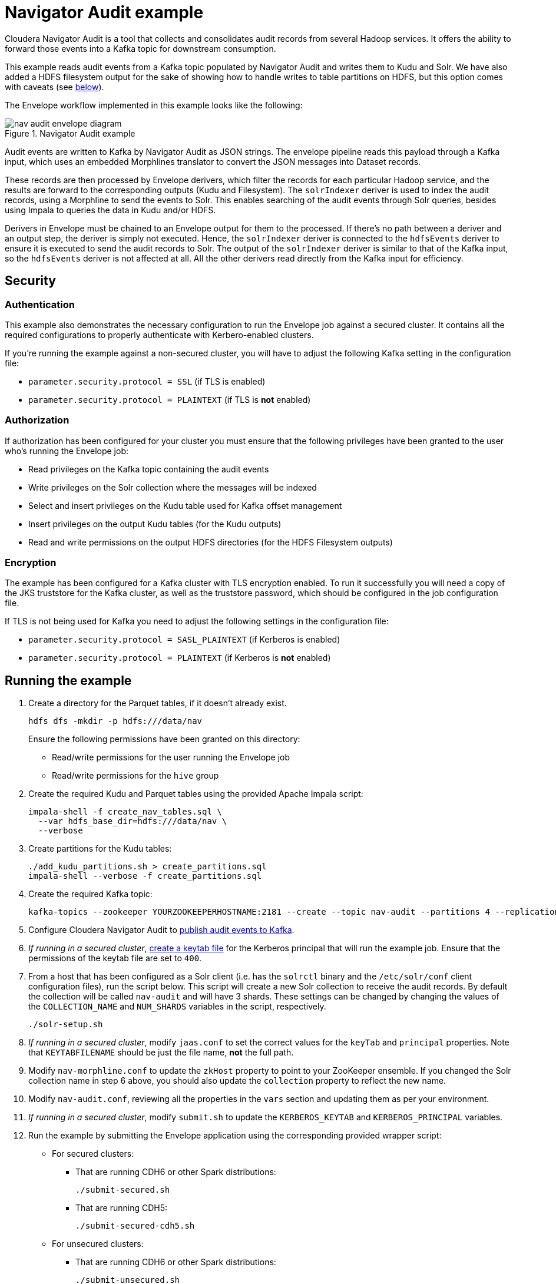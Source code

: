= Navigator Audit example

Cloudera Navigator Audit is a tool that collects and consolidates audit records from several Hadoop services. It offers the ability to forward those events into a Kafka topic for downstream consumption.

This example reads audit events from a Kafka topic populated by Navigator Audit and writes them to Kudu and Solr. We have also added a HDFS filesystem output for the sake of showing how to handle writes to table partitions on HDFS, but this option comes with caveats (see link:#caveats-of-using-parquet-tables[below]).

The Envelope workflow implemented in this example looks like the following:

.Navigator Audit example
image::images/nav-audit-envelope-diagram.png[]

Audit events are written to Kafka by Navigator Audit as JSON strings. The envelope pipeline reads this payload through a Kafka input, which uses an embedded Morphlines translator to convert the JSON messages into Dataset records.

These records are then processed by Envelope derivers, which filter the records for each particular Hadoop service, and the results are forward to the corresponding outputs (Kudu and Filesystem). The `solrIndexer` deriver is used to index the audit records, using a Morphline to send the events to Solr. This enables searching of the audit events through Solr queries, besides using Impala to queries the data in Kudu and/or HDFS.

Derivers in Envelope must be chained to an Envelope output for them to the processed. If there's no path between a deriver and an output step, the deriver is simply not executed. Hence, the `solrIndexer` deriver is connected to the `hdfsEvents` deriver to ensure it is executed to send the audit records to Solr. The output of the `solrIndexer` deriver is similar to that of the Kafka input, so the `hdfsEvents` deriver is not affected at all. All the other derivers read directly from the Kafka input for efficiency.

== Security

=== Authentication

This example also demonstrates the necessary configuration to run the Envelope job against a secured cluster. It contains all the required configurations to properly authenticate with Kerbero-enabled clusters.

If you're running the example against a non-secured cluster, you will have to adjust the following Kafka setting in the configuration file:

* `parameter.security.protocol = SSL` (if TLS is enabled)
* `parameter.security.protocol = PLAINTEXT` (if TLS is *not* enabled)

=== Authorization

If authorization has been configured for your cluster you must ensure that the following privileges have been granted to the user who's running the Envelope job:

* Read privileges on the Kafka topic containing the audit events
* Write privileges on the Solr collection where the messages will be indexed
* Select and insert privileges on the Kudu table used for Kafka offset management
* Insert privileges on the output Kudu tables (for the Kudu outputs)
* Read and write permissions on the output HDFS directories (for the HDFS Filesystem outputs)

=== Encryption

The example has been configured for a Kafka cluster with TLS encryption enabled. To run it successfully you will need a copy of the JKS truststore for the Kafka cluster, as well as the truststore password, which should be configured in the job configuration file.

If TLS is not being used for Kafka you need to adjust the following settings in the configuration file:

* `parameter.security.protocol = SASL_PLAINTEXT` (if Kerberos is enabled)
* `parameter.security.protocol = PLAINTEXT` (if Kerberos is *not* enabled)

== Running the example

. Create a directory for the Parquet tables, if it doesn't already exist.

    hdfs dfs -mkdir -p hdfs:///data/nav
+
Ensure the following permissions have been granted on this directory:

* Read/write permissions for the user running the Envelope job
* Read/write permissions for the `hive` group

. Create the required Kudu and Parquet tables using the provided Apache Impala script:

    impala-shell -f create_nav_tables.sql \
      --var hdfs_base_dir=hdfs:///data/nav \
      --verbose

. Create partitions for the Kudu tables:

    ./add_kudu_partitions.sh > create_partitions.sql
    impala-shell --verbose -f create_partitions.sql

. Create the required Kafka topic:

    kafka-topics --zookeeper YOURZOOKEEPERHOSTNAME:2181 --create --topic nav-audit --partitions 4 --replication-factor 3

. Configure Cloudera Navigator Audit to link:https://www.cloudera.com/documentation/enterprise/latest/topics/cn_admcfg_audit_publish.html#concept_bpk_rfc_dt__section_t5g_42c_dt[publish audit events to Kafka].

. _If running in a secured cluster_, link:https://www.cloudera.com/documentation/enterprise/latest/topics/cdh_sg_kadmin_kerberos_keytab.html[create a keytab file] for the Kerberos principal that will run the example job. Ensure that the permissions of the keytab file are set to `400`.

. From a host that has been configured as a Solr client (i.e. has the `solrctl` binary and the `/etc/solr/conf` client configuration files), run the script below. This script will create a new Solr collection to receive the audit records. By default the collection will be called `nav-audit` and will have 3 shards. These settings can be changed by changing the values of the `COLLECTION_NAME` and `NUM_SHARDS` variables in the script, respectively.

    ./solr-setup.sh

. _If running in a secured cluster_, modify `jaas.conf` to set the correct values for the `keyTab` and `principal` properties. Note that `KEYTABFILENAME` should be just the file name, **not** the full path.

. Modify `nav-morphline.conf` to update the `zkHost` property to point to your ZooKeeper ensemble. If you changed the Solr collection name in step 6 above, you should also update the `collection` property to reflect the new name.

. Modify `nav-audit.conf`, reviewing all the properties in the `vars` section and updating them as per your environment.

. _If running in a secured cluster_, modify `submit.sh` to update the `KERBEROS_KEYTAB` and `KERBEROS_PRINCIPAL` variables.

. Run the example by submitting the Envelope application using the corresponding provided wrapper script:

* For secured clusters:

** That are running CDH6 or other Spark distributions:

    ./submit-secured.sh

** That are running CDH5:

    ./submit-secured-cdh5.sh

* For unsecured clusters:

** That are running CDH6 or other Spark distributions:

    ./submit-unsecured.sh

** That are running CDH5:

    ./submit-unsecured-cdh5.sh

== Architecture

In this section we go into a bit more details of the implementation of this example.

=== Audit records

The audit records written by Navigator Audit to the Kafka topic are JSON-formatted string containing the attributes of each audit event. The events for all service types share a common set of attributes and each service has additional specific attributes, as shown in the table below. The mapping between the JSON attributes and Impala table columns is also shown below.

[%autowidth,cols="1,1,1,1"]
|====
|Service|JSON Attribute|Table column|Comments

.7+|Generic
|service|service_name|
|allowed|allowed|
|user|username|
|impersonator|impersonator|
|ip|ip_addr|
|time|event_time|
|op|operation|

.3+|HBase
|tableName|table_name|
|family|family|
|qualifier|qualifier|

.4+|HDFS
|src|src|
|dst|dest|
|perms|permissions|
|DELEGATION_TOKEN_ID|delegation_token_id|Not exposed through the Kafka messages

.6+|Hive
|opText|operation_text|
|db|database_name|
|table|table_name|
|path|resource_path|
|objType|object_type|
|objUsageType|object_usage_type|

.3+|Hue
|operationText|operation_text|
|service|service|
|url|url|

.8+|Impala
|opText|operation_text|
|status|status|
|db|database_name|
|table|table_name|
|privilege|privilege|
|objType|object_type|
|QUERY_ID|query_id
.2+|Not exposed through the Kafka messages
|SESSION_ID|session_id

.4+|NavMS
|additionalInfo|additional_info|
|entityId|entity_id|
|name|stored_object_name|
|subOperation|sub_operation|

.5+|Sentry
|databaseName|sentry_database_name|
|objectType|sentry_object_type|
|operationText|operation_text|
|resourcePath|resource_path|
|tableName|table_name|

.3+|Solr
|collectionName|collection_name|
|operationParams|operation_params|
|solrVersion|solr_version|

|====

=== Kafka Input

An Envelope's Kafka input is used to read the Navigator Audit events from the Kafka topic. A translator is required to convert these event JSON strings into actual records to be processed by the pipeline.

A Morphline translator is associated to the Kafka input to perform this translation. A single Morphline is used for all the types of audit event. This Morphline uses the superset of all JSON event attributes (listed in the table above), and ignores any attributes not found in the event being processed. The output of the input step is a record with fields named after the JSON attributes.

==== Offset management

To enable the job to be stopped and restarted, the Kafka input step manages the Kafka message offsets by storing them in a Kudu table (`impala::nav.nav_offsets`). The offsets are committed to this table only after the associated records have been persisted to the job output. With this, if the job is stopped in the middle of a micro-batch, when it is restarted it will reprocess any messages that had not been written at the end of the pipeline. This implements _at-least-once_ delivery semantics.

=== Event derivers

The stream of records that come out of the Kafka input step contain all the 8 type of events that Navigator Audit captures. The attribute `type` of the audit event records identify which service they are coming from.

The goal of this Envelope pipeline is to separate the events by service type and store them in service-specific tables/directories. To filter the records for each service we use SQL derivers, which use a SQL query, like the one in the example below, to filter all the events for a particular service.

[source,sql]
----
SELECT
  -- partitioning column
  from_unixtime(time/1000, 'yyyy-MM-dd') as day,
  -- generic attributes
  service as service_name, allowed as allowed, user as username,
  impersonator as impersonator, ip as ip_addr, time as event_time, op as operation,
  -- event specific attributes
  src as src, dst as dest, perms as permissions,
  -- the attribute below is not exposed by Navigator through Kafka;
  -- it's included here for completeness sake only
  DELEGATION_TOKEN_ID as delegation_token_id
FROM solrIndexerDeriver
WHERE type = 'HDFS'
----

All the tables created in this example are partitioned by day. Since the original audit events don't have a `day` column we have to generate one, deriving it from the event `time` value. The query then lists all the generic event attributes, followed by the ones specific to the event associated with the deriver where the query is configured. Note that the query's `WHERE` clause filters only the events associated with that particular service.

Some attributes that exist in Navigator Audit, such as the `DELEGATION_TOKEN_ID` listed above, are not added to the messages written to Kafka. I could have removed these attributes altogether from the example, but decided to leave them in just for completeness.

=== Solr indexer deriver

As you may have noticed in the query above, the stream of records selected for the HDFS service come from the `solrIndexerDeriver`, rather than the `kafkaInput`, which is the source for all the other 7 event derivers.

The reason for that is that the `solrIndexerDeriver` is only executed if it's connected, directly or indirectly, to an Envelope output. Hence, to enable the indexing of records in Solr, we replaced the input of one of the derivers, which by chance happens to be the HDFS deriver, with the `solrIndexerDeriver`. The output of this deriver contains all the attributes that exist in the Kafka input's output.

This deriver is a very simple Morphline deriver. Besides sending the audit event records to Solr for indexing the Morphline only adds two fields of information to the record:

* `id` - a mandatory unique identifier, which is built as the concatenation of the `time`, `service` and `ip` fields.
* `timeStr` - a formatted date/time string representation of the `time` field, which contains the time of the event in link:https://en.wikipedia.org/wiki/Unix_time[Unix Epoch time] format (in milliseconds).

Each deriver is then used as a source in two independent outputs: a Kudu output and a (HDFS) filesystem output, which are explained below.

=== Kudu outputs

Kudu is our recommended output for this example. It provides a efficient and easy way to store and query audit records at scale. The configuration of the Kudu outputs is fairly straight forward. Those outputs have been configured with `insert.ignore = true` to allow records to be _upserted_ in case a restart of the job causes an event to be reprocessed.

==== Managing partitions for Kudu tables

The Kudu tables used in this example are (range) partitioned by day, and each day partitioned is further partitioned in multiple hash buckets, for performance. This increases parallelism and makes it faster to query events for a particular day.

The caveat is that the range partitions must already exist when event for particular days are ingested. If the partition does exist the job will fail to populate the Kudu tables.

We have included a script to help create partitions for all the Kudu tables. The script generates a DDL script, which can then be executed using `impala-shell`. The syntax of the script is:

.Syntax of add_kudu_partitions.sh
[source,shell]
----
./add_kudu_partitions.sh [#_of_days] [start_day]
----

Both parameters are optional. If they are omitted, the script will generate DDL statements to create partitions for 7 days, starting from the current day. You can control the range of partitions and the starting point by specifying the parameters.

.Usage example of add_kudu_partitions.sh
[source,shell]
----
# Default usage
$ ./add_kudu_partitions.sh
ALTER TABLE nav.hbase_events_kudu ADD IF NOT EXISTS RANGE PARTITION VALUE = '2018-06-02';
...
ALTER TABLE nav.hbase_events_kudu ADD IF NOT EXISTS RANGE PARTITION VALUE = '2018-06-08';
ALTER TABLE nav.hdfs_events_kudu ADD IF NOT EXISTS RANGE PARTITION VALUE = '2018-06-02';
...
ALTER TABLE nav.hdfs_events_kudu ADD IF NOT EXISTS RANGE PARTITION VALUE = '2018-06-08';
...

# Specifying a different date range
$ ./add_kudu_partitions.sh 5 2018-05-30
ALTER TABLE nav.hbase_events_kudu ADD IF NOT EXISTS RANGE PARTITION VALUE = '2018-05-30';
...
ALTER TABLE nav.hbase_events_kudu ADD IF NOT EXISTS RANGE PARTITION VALUE = '2018-06-03';
ALTER TABLE nav.hdfs_events_kudu ADD IF NOT EXISTS RANGE PARTITION VALUE = '2018-05-30';
...
ALTER TABLE nav.hdfs_events_kudu ADD IF NOT EXISTS RANGE PARTITION VALUE = '2018-06-03';
...

# Generate DDL and execute with impala-shell
$ ./add_kudu_partitions.sh 5 2018-05-30 > create_partitions.sql
$ impala-shell -v -f create_partitions.sql

----

=== Filesystem outputs

For the sake of showing an example of writing to partitioned Impala Parquet-based tables, we have also added Filesystem outputs to this example, besides the Kudu ones.

Although this might be a cheaper alternative for longer-term storage of the audit events, the implementation in this example is *not recommended for production* and is here for the mere purpose of illustrating the usage of the filesystem output.

Writing to HDFS-based tables using short microbatches, as the one in this example, _has the potential of creating too many small Parquet files on HDFS_, which will be detrimental to the Impala and HDFS performances in the long run.

A better approach for long-term storage of events in HDFS would be the creation of a separate Envelope job that runs less frequently (once a day, for example), and copy older partitions of the Kudu table to HDFS. This implementation, though, is out of the scope of this example.

==== Managing partitions and refreshes for Impala tables

Differently from the Kudu tables, HDFS partition directories will be automatically created every time the first event for a new day is ingested. There's no need to precreate the directories in advance.

The new directories/partitions, however, will *not* be immediately visible for users querying the Impala tables. Similarly, new Parquet files added to partitions will not be visible by Impala users until a `REFRESH` is executed for the table.

Hence, you must schedule the following statements

[source,sql]
----
ALTER TABLE <table_name> RECOVER PARTITIONS;
REFRESH <table_name>;
----

This example provides a DDL script with these commands for all the Parquet tables, which can be run with the following command:

[source,shell]
----
impala-shell -v -f refresh_parquet_tables.sql
----

== Querying data through Impala

[source,shell]
----
[host1:21000] > select * from nav.hdfs_events limit 3;
...
+------------+---------------+--------------+----------+--------------+-------------+---------+--------------+-----------------------------------------------------------------------------------------------+------+-------------+---------------------+
| day        | event_time    | service_name | username | ip_addr      | operation   | allowed | impersonator | src                                                                                           | dest | permissions | delegation_token_id |
+------------+---------------+--------------+----------+--------------+-------------+---------+--------------+-----------------------------------------------------------------------------------------------+------+-------------+---------------------+
| 2018-06-03 | 1528086332427 | HDFS-1       | root     | 172.31.116.6 | getfileinfo | true    | NULL         | /data/nav/navms_events_parquet/_temporary/0/_temporary/attempt_20180603212532_0012_m_000000_0 | NULL | NULL        | NULL                |
| 2018-06-03 | 1528086332680 | HDFS-1       | root     | 172.31.116.9 | delete      | true    | NULL         | /data/nav/navms_events_parquet/_temporary                                                     | NULL | NULL        | NULL                |
| 2018-06-03 | 1528086344032 | HDFS-1       | root     | 172.31.116.6 | getfileinfo | true    | NULL         | /data/nav/hdfs_events_parquet/_temporary/0/_temporary/attempt_20180603212544_0014_m_000002_0  | NULL | NULL        | NULL                |
+------------+---------------+--------------+----------+--------------+-------------+---------+--------------+-----------------------------------------------------------------------------------------------+------+-------------+---------------------+
Fetched 3 row(s) in 0.34s
----

== Querying data through Solr

[source,shell]
----
$ curl "http://solr1.example.com:8983/solr/nav-audit_shard2_replica1/select?q=(time:1528086321905)&wt=json&indent=true"
{
  "responseHeader":{
    "status":0,
    "QTime":20,
    "params":{
      "q":"(time:1528086321905)",
      "indent":"true",
      "wt":"json"}},
  "response":{"numFound":1,"start":0,"maxScore":6.4875593,"docs":[
      {
        "allowed":"true",
        "timeStr":"2018-06-04T04:25:21.905Z",
        "type":"HDFS",
        "id":"1528086321905_HDFS-1_172.31.116.9",
        "ip":"172.31.116.9",
        "op":"listStatus",
        "src":"/data/nav/sentry_events_parquet/_temporary",
        "service":"HDFS-1",
        "time":"1528086321905",
        "user":"root",
        "_version_":1602314700517801984}]
  }}
----
